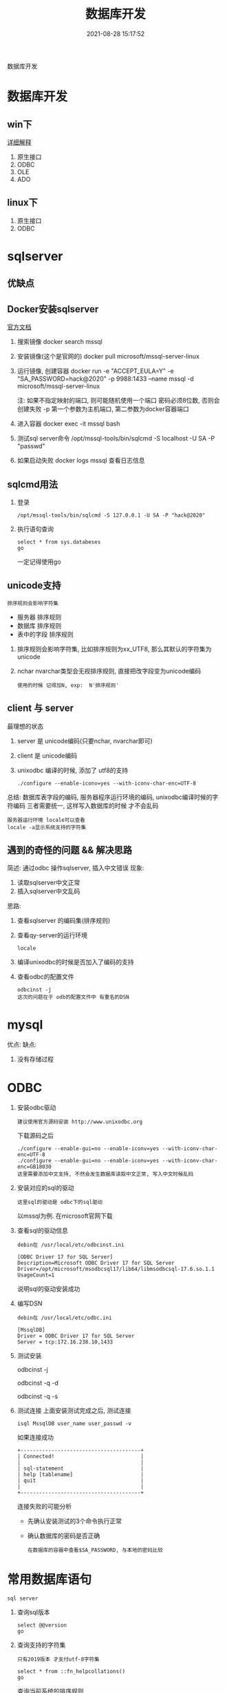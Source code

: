 #+TITLE: 数据库开发
#+DATE: 2021-08-28 15:17:52
#+HUGO_CATEGORIES: protocol
#+HUGO_TAGS: 
#+HUGO_DRAFT: false
#+hugo_auto_set_lastmod: t
#+OPTIONS: ^:nil

数据库开发
#+hugo: more

* 数据库开发  
** win下
   [[https://www.bbsmax.com/A/kjdwDq7wzN/][详细解释]]
   1. 原生接口
   2. ODBC
   3. OLE
   4. ADO
** linux下
   1. 原生接口
   2. ODBC
* sqlserver
** 优缺点
** Docker安装sqlserver
   [[https://docs.microsoft.com/zh-cn/sql/linux/quickstart-install-connect-docker?view=sql-server-2017&pivots=cs1-bash][官方文档]]
   1. 搜索镜像 
      docker search mssql
   2. 安装镜像(这个是官网的)
      docker pull microsoft/mssql-server-linux
   3. 运行镜像, 创建容器
      docker run -e "ACCEPT_EULA=Y" -e "SA_PASSWORD=hack@2020" -p 9988:1433 --name mssql -d microsoft/mssql-server-linux
      
      注: 如果不指定映射的端口, 则可能随机使用一个端口
          密码必须8位数, 否则会创建失败
	  -p 第一个参数为主机端口, 第二参数为docker容器端口
   4. 进入容器
      docker exec -it mssql bash
   5. 测试sql server命令
      /opt/mssql-tools/bin/sqlcmd -S localhost -U SA -P "passwd"
   6. 如果启动失败
      docker logs mssql 查看日志信息
** sqlcmd用法
   1. 登录
      : /opt/mssql-tools/bin/sqlcmd -S 127.0.0.1 -U SA -P "hack@2020"
   2. 执行语句查询
      : select * from sys.databeses
      : go
      一定记得使用go
** unicode支持
   : 排序规则会影响字符集
   - 服务器 排序规则
   - 数据库 排序规则
   - 表中的字段 排序规则


   1. 排序规则会影响字符集, 比如排序规则为xx_UTF8, 那么其默认的字符集为unicode
   2. nchar nvarchar类型会无视排序规则, 直接把改字段变为unicode编码
      : 使用的时候 记得加N, exp:  N'排序规则'
** client 与 server
   最理想的状态
   1. server 是 unicode编码(只要nchar, nvarchar即可)
   2. client 是 unicode编码
   3. unixodbc 编译的时候, 添加了 utf8的支持
      : ./configure --enable-iconv=yes --with-iconv-char-enc=UTF-8

   总结:
   数据库表字段的编码, 
   服务器程序运行环境的编码,
   unixodbc编译时候的字符编码 
   三者需要统一, 这样写入数据库的时候 才不会乱码

   : 服务器运行环境 locale可以查看
   : locale -a显示系统支持的字符集
** 遇到的奇怪的问题 && 解决思路
   简述: 通过odbc 操作sqlserver, 插入中文错误
   现象:
   1) 读取sqlserver中文正常
   2) 插入sqlserver中文乱码
   思路:
   1) 查看sqlserver 的编码集(排序规则)
   2) 查看qy-server的运行环境
      : locale
   3) 编译unixodbc的时候是否加入了编码的支持
   4) 查看odbc的配置文件
      : odbcinst -j
      : 这次的问题在于 odb的配置文件中 有重名的DSN
      
   
* mysql
   优点:
   缺点:
   1. 没有存储过程


* ODBC
  1. 安装odbc驱动 
     : 建议使用官方源码安装 http://www.unixodbc.org
     下载源码之后
     : ./configure --enable-gui=no --enable-iconv=yes --with-iconv-char-enc=UTF-8
     : ./configure --enable-gui=no --enable-iconv=yes --with-iconv-char-enc=GB18030
     : 这里需要添加中文支持, 不然会发生数据库读取中文正常, 写入中文时候乱码
  2. 安装对应的sql的驱动
     : 这里sql的驱动是 odbc下的sql驱动
     以mssql为例. 在microsoft官网下载
  3. 查看sql的驱动信息
     : debin在 /usr/local/etc/odbcinst.ini
     #+BEGIN_EXAMPLE
     [ODBC Driver 17 for SQL Server]
     Description=Microsoft ODBC Driver 17 for SQL Server
     Driver=/opt/microsoft/msodbcsql17/lib64/libmsodbcsql-17.6.so.1.1
     UsageCount=1
     #+END_EXAMPLE
     说明sql的驱动安装成功
  4. 编写DSN
     : debin在 /usr/local/etc/odbc.ini
     #+BEGIN_EXAMPLE
     [MssqlDB]
     Driver = ODBC Driver 17 for SQL Server
     Server = tcp:172.16.238.10,1433
     #+END_EXAMPLE

  5. 测试安装
     #+BEGIN_EXAMPLE sh
     # 查看odbc是否已经安装
     odbcinst -j

     # 查看驱动是否安装 odbcinst.ini
     odbcinst -q -d

     # 查看源是否安装 odbc.init
     odbcinst -q -s
     #+END_EXAMPLE
  6. 测试连接
     上面安装测试完成之后, 测试连接
     #+BEGIN_EXAMPLE
     isql MssqlDB user_name user_passwd -v 
     #+END_EXAMPLE
     
     如果连接成功
     #+BEGIN_EXAMPLE
     +---------------------------------------+
     | Connected!                            |
     |                                       |
     | sql-statement                         |
     | help [tablename]                      |
     | quit                                  |
     |                                       |
     +---------------------------------------+
     #+END_EXAMPLE
     
     连接失败的可能分析
     - 先确认安装测试的3个命令执行正常
     - 确认数据库的密码是否正确
       : 在数据库的容器中查看$SA_PASSWORD, 与本地的密码比较
  
  
* 常用数据库语句
  : sql server

  1. 查询sql版本
     #+BEGIN_EXAMPLE
     select @@version
     go
     #+END_EXAMPLE

  2. 查询支持的字符集
     : 只有2019版本 才支付utf-8字符集
     #+BEGIN_EXAMPLE
     select * from ::fn_helpcollations()
     go
     #+END_EXAMPLE
     
     查询当前系统的排序规则
     : SELECT SERVERPROPERTY('Collation')

     查询排序规则的字符集
     : SELECT COLLATIONPROPERTY('Chinese_PRC_Stroke_CI_AI_KS_WS', 'CodePage')
     #+BEGIN_EXAMPLE
     936 简体中文GBK 
     950 繁体中文BIG5 
     437 美国/加拿大英语 
     932 日文 
     949 韩文 
     866 俄文 
     65001 unicode UFT-8
     #+END_EXAMPLE

  3. 查询所有的库
     #+BEGIN_EXAMPLE
     select * from sys.databeses order by name
     go
     #+END_EXAMPLE
     有时候显示的数据太多, 我们可以只显示需要的比如
     #+BEGIN_EXAMPLE
     select name from sys.databeses order by name
     go
     #+END_EXAMPLE
  4. 查询当前数据库所有表
     1) 方法一
	#+BEGIN_EXAMPLE
	select * from sys.objects where type='U'
	go
	#+END_EXAMPLE
	--XType='U':表示所有用户表; 
	--XType='S':表示所有系统表;
     2) 方法二
	#+BEGIN_EXAMPLE
	select * from sys.tables
	go
	#+END_EXAMPLE
  5. 查询表中所有的字段
     SELECT * FROM SysColumns WHERE id=Object_Id('TableName');




SELECT COLLATIONPROPERTY('Chinese_PRC_CS_AS_WS', 'CodePage')

SELECT COLLATIONPROPERTY('Chinese_PRC_90_CI_AS_SC_UTF8', 'CodePage')
SELECT COLLATIONPROPERTY('Latin1_General_100_CI_AI_SC_UTF8', 'CodePage')
SELECT COLLATIONPROPERTY('SQL_Latin1_General_CP1_CI_AS', 'CodePage')
SELECT COLLATIONPROPERTY('Chinese_Simplified_Stroke_Order_100_CI_AI', 'CodePage')
